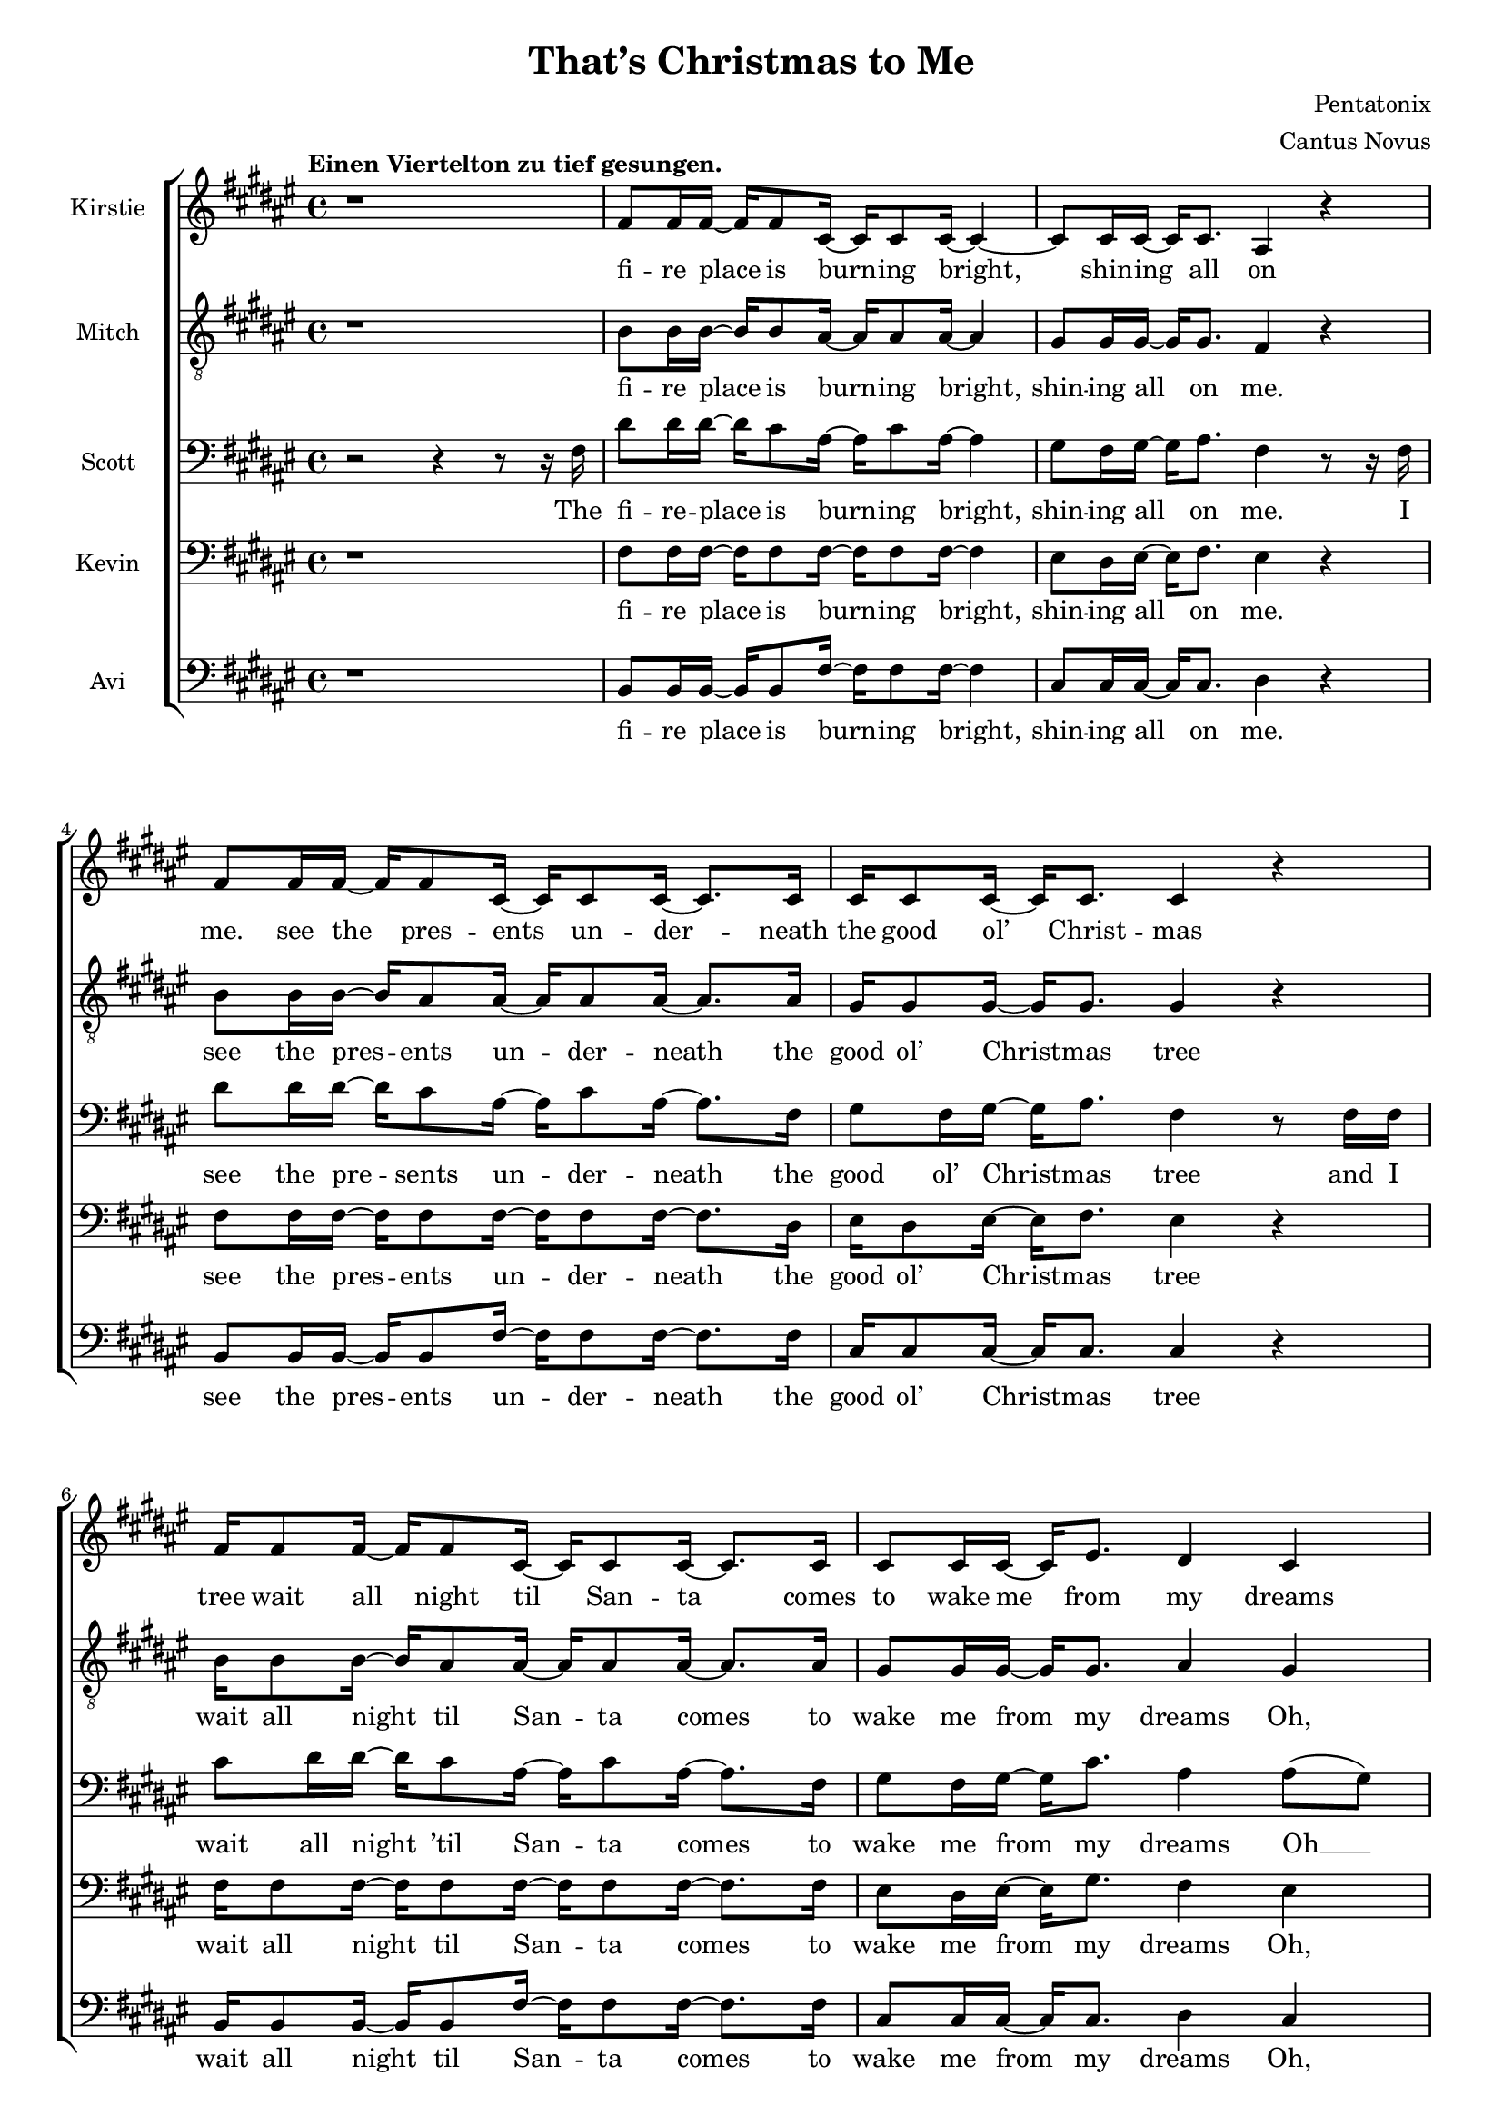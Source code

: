 \version  "2.19.59"
#(set-global-staff-size 17)

\header {
  title = "That’s Christmas to Me"
  composer = "Pentatonix"
  arranger = "Cantus Novus"
  tagline = ##f
}

global = { \key fis \major \time 4/4 }

KirstieMusic = \relative c' {
  \tempo "Einen Viertelton zu tief gesungen." \clef "treble"
  r1 | fis8 fis16 fis~ fis fis8 cis16~ cis cis8 cis16~ cis4~ |
  cis8 cis16 cis16~ cis cis8. ais4 r |
  fis'8 fis16 fis~ fis fis8 cis16~ cis cis8 cis16~ cis8. cis16 |
  cis16 cis8 cis16~ cis cis8. cis4 r |
  fis16 fis8 fis16~ fis fis8 cis16~ cis cis8 cis16~ cis8. cis16 |
  cis8 cis16 cis~ cis eis8. dis4 cis | b r cis8. cis16~ cis cis8. fis,2. r4 |
  fis'8 fis16 fis~ fis fis8 cis16~ cis cis8 cis16~ cis8. cis16 |
  \barNumberCheck #11 eis8 dis16 eis~ eis fis8. dis4 r |
  fis8 fis16 fis~ fis fis8 cis16~ cis cis8 cis16~ cis8. cis16 |
  cis8 cis16 cis~ cis cis8. cis4 r |
  fis16 fis8 fis16~ fis fis8 cis16~ cis cis8 cis16~ cis8. cis16 |
  cis8 cis16 cis~ cis eis8. dis4 cis |
  dis r8 dis cis8. cis16~ cis cis8. | fis,2. r4 | dis'4 dis dis2 |
  ais8. b16~ b b8. ais4 cis~ cis1 | ais4( dis) fis( eis) |
  \barNumberCheck #22 fis8 fis16 fis~ fis fis8. fis8 fis16 fis~ fis fis8. |
  eis4( gis fis) eis | dis r eis8. eis16~ eis eis8. | fis1 |
  fis4 r eis8. eis16~ eis eis8. | fis,2. r4 | fis'1( | eis2 fis4 eis) |
  \barNumberCheck #30 fis1( | eis2) eis4( dis8) eis |
  fis8 fis16 fis~ fis fis8 cis16~ cis cis8 cis16~ cis8 cis16 cis |
  eis8 dis16 eis~ eis gis8. fis4 eis | dis r cis2 |
  cis4( eis) fis( gis) | fis fis fis2 | fis8. fis16~ fis fis8. fis2 | eis1 |
  dis4( eis fis eis) | \barNumberCheck #40
  fis8 fis16 fis~ fis fis8. fis8 fis16 fis~ fis fis8. | eis4( gis fis) eis |
  dis r eis8. eis16~ eis eis8. | fis1 | dis4 r eis8. eis16~ eis eis8. | fis2 r |
  r4 r16 cis8. dis2 | r4 r16 gis,8. ais2 | r4 r16 dis8. eis2 |
  r4 r16 eis8. fis4 eis | dis dis fis b | ais( gis fis) eis |
  \barNumberCheck #52 dis r16 fis,16 ais8 gis8. fis16~ fis eis8. |
  fis4( gis ais8 cis) dis( eis) | fis4 fis4 fis8. dis16~ dis fis8. |
  cis4 r r8 ais8 cis fis, | fis'4 eis dis8 cis16 cis~ cis cis8 ais16~ |
  ais2 r4 eis' | fis8 fis16 fis~ fis fis8 fis16~ fis fis8 fis16~ fis fis8. |
  eis4( gis fis) dis8 dis8 | cis4 dis eis8. eis16~ eis eis8. | dis4( fis ais2) |
  fis4 r16 fis,16 ais8 gis8. fis16~ fis eis8. | fis2. r4 \bar "|."
}

KirstieWords = \lyricmode {
  fi -- re place is burn -- ing bright, shin -- ing all on me. see the pres -- ents
  un -- der -- neath the good ol’ Christ -- mas tree wait all night til San -- ta
  comes to wake me from my dreams Oh, why? Christ -- mas to me. see the
  chil -- dren play out -- side like an -- gels in the snow mom and dad -- dy
  share a kiss un -- der the mis -- tle -- toe cher -- ish all these sim -- ple
  things wher -- ev -- er we may be Oh, why? that’s Christ -- mas to me.
  Christ -- mas song song in my heart Ah __ Oh __ Ah __ all the stock -- ings
  by the Christ -- mas tree __ Oh, why? Christ -- mas to me __ why? Christ -- mas
  to me Ooo __ Ooo __ Oh, the on -- ly gift I’ll ev -- er need is the joy of
  fa -- mi -- ly Oh, why? Ooo  oh __ ah __ Christ -- mas song song in my heart
  Ah Oh __ all the stock -- ings by the Christ -- mas tree __ Oh, why?
  Christ -- mas to me. why? Christ -- mas to me. dm dm dm dm dm dm
  dm All the joy that makes us sing __ Oh, why? cause that’s Christ -- mas to
  me __ oh __ Christ -- mas song in my heart I’ve got the can -- dles glow -- ing
  in the dark __ oh years to come we’ll al -- ways know one thing __ that’s the
  love that Christ -- mas can bring __ why? Cause that’s Christ -- mas to me.
}

MitchMusic = \relative c' {
  \clef "treble_8"
  r1 | b8 b16 b~ b b8 ais16~ ais ais8 ais16~ ais4 |
  gis8 gis16 gis~ gis gis8. fis4 r |
  b8 b16 b~ b ais8 ais16~ ais ais8 ais16~ ais8. ais16 |
  gis16 gis8 gis16~ gis gis8. gis4 r |
  b16 b8 b16~ b ais8 ais16~ ais ais8 ais16~ ais8. ais16 |
  gis8 gis16 gis16~ gis gis8. ais4 gis | fis r gis8. gis16~ gis gis8. |
  fis2. r4 | b8 b16 b~ b ais8 ais16~ ais ais8 ais16~ ais8. ais16 |
  \barNumberCheck #11 cis8 cis16 cis16~ cis cis8. ais4 r |
  b8 b16 b~ b ais8 ais16~ ais ais8 ais16~ ais8. ais16 |
  gis8 gis16 gis~ gis gis8. gis4 r |
  b16 b8 b16~ b ais8 ais16~ ais ais8 ais16~ ais8. ais16 |
  gis8 gis16 gis~ gis gis8. ais4 gis |
  fis r8 ais8 gis8. gis16~ gis gis8. | fis2 r8 fis ais cis |
  dis4 dis dis8( eis16) fis~ fis fis,8. | ais2 r8 ais cis fis, |
  gis4 gis gis8 gis16 ais~ ais cis8 fis,16(~ | fis8 dis4.) r8 fis ais cis |
  \barNumberCheck #22 dis dis16 dis~ dis dis8. dis8 dis16 eis~ eis dis( cis8) |
  cis4( eis8 dis dis4) ais8( gis16 fis) |
  fis16( dis8.) r16 dis ais'8 gis8. fis16~ fis eis8. |
  ais4( dis fis) ais8( gis16 fis) |
  fis16( dis8.) r16 dis16 ais8 gis8. fis16~ fis eis8. | fis2. r4 |
  dis'2( cis~ | cis1) | dis2( cis~ | cis) cis4. cis8 |
  \barNumberCheck #32 b8 b16 b~ b b8 ais16~ ais ais8 ais16~ ais8 ais16 ais |
  cis8 cis16 cis~ cis cis8. dis4 cis |
  b r16 fis16 ais8 gis8. fis16~ fis eis8. | fis2 r8 fis ais cis |
  dis4 dis dis8( eis16) fis~ fis fis,8. ais2 r8 ais cis fis, |
  gis4 gis gis8 gis16 ais~ ais cis8 fis,16(~ | fis8 dis4.) r8 fis ais cis |
  dis8 dis16 dis~ dis dis8. dis8 dis16 eis~ eis dis( cis8) |
  \barNumberCheck #41 cis4( eis8 dis8 dis4) ais8( gis16 fis) |
  fis16( dis8.) r16 dis16 ais'8 gis8. fis16~ fis eis8. |
  ais4( dis fis) ais,8( gis16 fis) |
  fis( dis) r8 r16 dis ais'8 gis8. fis16~ fis eis8. | fis2 r8 fis( ais cis |
  dis4. cis8 dis4 fis | ais,2) r8 ais8( cis fis, | gis4. fis8 gis4 cis |
  ais2) r8 fis8 ais cis |
  dis dis16 dis~ dis dis8 dis16~ dis dis8 eis16~ eis dis16( cis8) |
  \barNumberCheck #51 cis4( eis dis8~ dis4) ais8( |
  gis) fis16( dis8.) r16 dis16 ais'8 gis8. fis16~ fis eis16~ | 8 fis4. r8 fis ais cis |
  dis4 dis dis8( eis16) fis~ fis fis,8. | ais4 r r8 ais cis fis, |
  gis4 gis gis8 gis16 ais~ ais cis8 fis,16(~ | fis8 dis4.) r8 fis ais cis |
  dis8 dis16 dis~ dis dis8 dis16~ dis dis8 eis16~ eis dis16( cis8) |
  cis4( eis8 dis~ dis4) ais8 gis |
  \barNumberCheck #60 fis8( dis) fis( ais) gis8. fis16~ fis eis8. |
  ais4( dis fis) ais,8( gis) |
  fis16( dis8.) r16 dis16 ais'8 gis8. fis16~ fis eis8. | fis2. r4
}

MitchWords = \lyricmode {
  fi -- re place is burn -- ing bright, shin -- ing all on me. see the pres -- ents
  un -- der -- neath the good ol’ Christ -- mas tree wait all night til San -- ta
  comes to wake me from my dreams Oh, why? Christ -- mas to me. see the
  chil -- dren play out -- side like an -- gels in the snow mom and dad -- dy
  share a kiss un -- der the mis -- tle -- toe cher -- ish all these sim -- ple
  things wher -- ev -- er we may be Oh, why? that’s Christ -- mas to me.
  I’ve got this Christ -- mas song in my heart __ I’ve got the can -- dles glow
  -- ing in the dark__ I’m hang -- ing all the stock -- ings by the Christ -- mas
  tree __ Oh, __ why? cause that’s Christ -- mas to me __ Oh, __ why? cause
  that’s Christ -- mas to me. Ooo __ Ooo __ Oh, the on -- ly gift I’ll ev -- er
  need is the joy of fa -- mi -- ly Oh, why? cause that’s Christ -- mas to me.
  I’ve got this Christ -- mas song __ in my heart I’ve got the can -- dles
  glow -- ing in the dark __ I’m hang -- ing all the stock -- ings by the
  Christ -- mas tree __ Oh, why? cause that’s Christ -- mas to me. __ Oh, why?
  Cause that’s Christ -- mas to me. Ooo __ Ooo __ Oh, all the joy that fills our
  hearts and makes us sing __ Oh, __ why? cause that’s Christ -- mas to me.
  I’ve got this Christ -- mas song in my heart I’ve got the can -- dles
  glow -- ing in the dark __ and then for years to come we’ll al -- ways
  know one thing __ that’s the love that Christ -- mas can bring __
  Oh, why?
  Cause that’s Christ -- mas to me.
}

KevinMusic = \relative c {
  \clef "bass"
  r1 | fis8 fis16 fis~ fis fis8 fis16~ fis fis8 fis16~ fis4 |
  eis8 dis16 eis~ eis fis8. eis4 r |
  fis8 fis16 fis~ fis fis8 fis16~ fis fis8 fis16~ fis8. dis16 |
  eis16 dis8 eis16~ eis fis8. eis4 r |
  fis16 fis8 fis16~ fis fis8 fis16~ fis fis8 fis16~ fis8. fis16 |
  eis8 dis16 eis~ eis gis8. fis4 eis |
  dis r eis8. fis16~ fis eis8. | fis2. r4 |
  \barNumberCheck #10 fis8 fis16 fis~ fis fis8 fis16~ fis fis8 fis16~ fis8. fis16 |
  gis8 gis16 gis~ gis gis8. fis4 r |
  fis8 fis16 fis~ fis fis8 fis16~ fis fis8 fis16~ fis8. fis16 |
  eis8 dis16 eis~ eis fis8. dis4 r4 |
  fis16 fis8 fis16~ fis fis8 fis16~ fis ais8 fis16~ fis8. dis16 |
  eis8 dis16 dis~ dis gis8. fis4 eis |
  fis r8 fis8 fis8. fis16~ fis eis8. | fis2 r8 fis fis fis |
  fis4 fis fis2 | cis8. dis16~ dis dis8. cis4 fis4( | eis1) |
  \barNumberCheck #21 dis4( fis) ais( gis) |
  fis8 fis16 fis~ fis fis8. fis8 fis16 fis~ fis fis8. |
  eis2( ais4) gis | fis r gis8. gis16~ gis gis8. |
  dis4( fis ais2) | fis4 r gis8. gis16~ gis gis8. | fis2. r4 |
  \barNumberCheck #28 fis1( | eis2 fis) | dis1( | eis2) gis4( fis8) gis |
  fis fis16 fis~ fis fis8 gis16~ gis gis8 gis16~ gis8 fis16 fis |
  gis8 gis16 gis~ gis gis8. ais4 gis | fis r fis2 | fis4( gis) ais( gis) |
  fis4 fis fis2 | cis8. dis16~ dis dis8. cis4 fis( | gis1) |
  \barNumberCheck #39 fis4( gis ais gis) |
  fis8 fis16 fis~ fis fis8. fis8 fis16 fis~ fis fis8. | eis2( ais4) gis |
  fis r gis8. gis16~ gis gis8. dis4( fis ais2) | fis4 r gis8. gis16~ gis gis8. |
  fis2 r | r8 fis~ fis8. fis16~ fis2 | r8 cis~ cis8. cis16~ cis2 |
  \barNumberCheck #48
  r8 gis'( 8.) gis16~ gis2 | r8 ais4. ais4 gis | fis ais b dis |
  cis2( ais4) gis | fis4 r16 dis16 ais'8 gis8. fis16~ fis eis8. |
  fis2. gis4 | fis fis fis8. fis16~ fis fis8. |
  cis4 r r8 ais'8 cis fis, | eis4 eis eis8 eis16 fis~ fis gis8 fis16~ |
  \barNumberCheck #57 fis4 r r gis |
  fis8 fis16 fis~ fis fis8 fis16~ fis fis8 fis16~ fis fis8. |
  gis2( fis4) fis8 fis | dis4 fis gis8. gis16~ gis gis8. | fis4( ais gis2) |
  dis4 r16 dis16 ais'8 gis8. fis16~ fis eis8. | fis2. r4 |
}

KevinWords = \lyricmode {
  fi -- re place is burn -- ing bright, shin -- ing all on me. see the pres -- ents
  un -- der -- neath the good ol’ Christ -- mas tree wait all night til San -- ta
  comes to wake me from my dreams Oh, why? Christ -- mas to me. see the
  chil -- dren play out -- side like an -- gels in the snow mom and dad -- dy
  share a kiss un -- der the mis -- tle -- toe cher -- ish all these sim -- ple
  things wher -- ev -- er we may be Oh, why? that’s Christ -- mas to me.
  I’ve got this Christ -- mas song song in my heart Ah __ Oh __ Ah __ all
  the stock -- ings by the Christ -- mas tree __ Oh, why? Christ -- mas to me __
  why? Christ -- mas to me Ooo __ Ooo __ Oh, the on -- ly gift I’ll ev -- er
  need is the joy of fa -- mi -- ly Oh, why? Ooo oh __ ah __ Christ -- mas song
  song in my heart, Ah __ Oh __ all the stock -- ings by the Christ -- mas tree __
  Oh, why? Christ -- mas to me. __ why? Christ -- mas to me. dm __ dm
  dm __ dm __ dm __ dm __ dm All the joy that makes us sing __ Oh, why? cause
  that’s Christ -- mas to me __ oh Christ -- mas song in my heart I’ve got the
  can -- dles glow -- ing in the dark __ oh years to come we’ll al -- ways know one
  thing __ that’s the love that Christ -- mas can bring __ why?
  Cause that’s Christ -- mas to me.
}

ScottMusic = \relative c {
  \clef "bass"
  r2 r4 r8 r16 fis16 |
  dis'8 dis16 dis16~ dis16 cis8 ais16~ ais16 cis8
  ais16~ ais4 | gis8 fis16 gis16~ gis16 ais8. fis4 r8 r16 fis16 |
  dis'8 dis16 dis16~ dis16 cis8 ais16~ ais cis8 ais16~ ais8. fis16 |
  gis8 fis16 gis16~ gis16 ais8. fis4 r8 fis16 fis16 |
  cis'8 dis16 dis16~ dis cis8 ais16~ ais cis8 ais16~ ais8. fis16 |
  gis8 fis16 gis~ gis cis8. ais4 ais8( gis) |
  fis16( dis8) r dis16 ais'8 gis8. fis16~ fis eis8. |
  fis2. r8 fis |
  dis'8 dis16 dis~ dis cis8 ais16~ ais cis8 ais16~ ais8. fis16 |
  \barNumberCheck #11 gis8 fis16 gis~ gis ais8. fis4 r8 fis |
  dis'8 dis16 dis~ dis cis8 ais16~ ais cis8 ais16~ ais8. ais16 |
  gis8 fis16 gis~ gis ais8. gis4 r8 fis16 fis |
  cis' dis8 dis16~ dis cis8 ais16~ ais cis8 ais16~ ais8. fis16 |
  gis8 fis16 gis~ gis cis8. ais4 ais8( gis16 fis) |
  fis4 r16 dis ais'8 gis8. fis16~ fis eis8. | fis2 r2 | b4 b b2 |
  fis8. fis16~ fis fis8. fis4 ais( | gis1) | fis4( ais) dis( cis) |
  \barNumberCheck #22 b8 b16 b~ b b8. b8 b16 b~ b b8. | ais4( cis dis) cis |
  cis r cis8. cis16~ cis cis8. | fis,4( ais dis2) |
  b4 r cis8. cis16~ cis cis8. | fis,2. r4 | b2( ais | gis ais) | b( ais |
  \barNumberCheck #31 gis) cis4. cis8 |
  dis8 dis16 dis~ dis cis8 ais16~ ais cis8 ais16~ ais8 fis16 fis |
  gis8 fis16 gis~ gis cis8. ais4 ais8( gis) | fis16( dis) r8 r4 gis2 |
  ais4( cis) cis2 | b4 b b2 | ais8. b16~ b b8. ais4 cis~ cis1 |
  ais4( cis dis cis) | b8 b16 b~ b b8. b8 b16 b~ b b8. |
  ais4( cis dis) cis | cis r cis8. cis16~ cis cis8. | fis,4( ais dis2) |
  \barNumberCheck #44 cis4 r cis8. cis16~ cis cis8. fis,2 r | r8 r16 b~ b2 b4 |
  r8 r16 fis~ fis2 fis4 | r8 r16 cis'~ cis2 cis4 | r8 r16 dis~ dis4 dis dis |
  b cis dis fis | eis2( dis4) cis | cis r16 fis,16 ais8 gis8. fis16~ fis eis8. |
  fis4( gis ais) cis | b ais gis8( fis16) fis~ fis gis8. |
  \barNumberCheck #55 gis4 r4 r8 ais cis fis, |
  cis'4 cis cis8 cis16 cis~ cis cis8 ais16~ ais4 r4 r8 fis8 ais cis |
  b8 b16 b~ b b8 b16~ b b8 cis16~ cis b8. | ais4( cis ais) ais8 gis |
  fis4 ais cis8. cis16~ cis cis8. | fis,4( ais dis2) |
  cis4 r16 dis,16 ais'8 gis8. fis16~ fis eis8. | fis2. r4 |
}

ScottWords = \lyricmode {
  The fi -- re -- place is burn -- ing bright, shin -- ing all on me. I see the
  pre -- sents un -- der -- neath the good ol’ Christ -- mas tree and I wait all
  night ’til San -- ta comes to wake me from my dreams Oh __ why? cause that’s
  Christ -- mas to me I see the chil -- dren play out -- side __ like an --
  gels in the snow while mom and dad -- dy share a kiss __ un -- der the mis --
  tle -- toe and we’ll cher -- ish all these sim -- ple things wher -- ev -- er
  we may be Oh, __ why? cause that’s Christ -- mas to me. Christ -- mas
  song song in my heart Ah __ Oh __ Ah __ all the stock -- ings by the Christ
  -- mas tree __ Oh, why? Christ -- mas to me __ why? Christ -- mas to me Ooo
  __ Ooo __ Oh, the on -- ly gift I’ll ev -- er need is the joy of fa -- mi -- ly
  Oh, why? Ooo oh __ ah __ Christ -- mas song -- song in my heart
  Ah, __ Oh __ all the stock -- ings by the Christ -- mas tree __ Oh, why?
  Christ -- mas to me. __ why? Christ -- mas to me. dm dm dm __ dm dm __ dm dm
  All the joy that makes us sing __ Oh, why? cause that’s Christ -- mas to me __
  oh Christ -- mas song __ in my heart I’ve got the can -- dles glow -- ing in
  the dark __ and then for years to come we’ll al -- ways know one thing __ that’s
  the love that Christ -- mas can bring __ why?
  Cause that’s Christ -- mas to me.
}

AviMusic = \relative c {
  \clef "bass"
  r1 | b8 b16 b~ b b8 fis'16~ fis fis8 fis16~ fis4 |
  cis8 cis16 cis~ cis cis8. dis4 r |
  b8 b16 b~ b b8 fis'16~ fis fis8 fis16~ fis8. fis16 |
  cis16 cis8 cis16~ cis cis8. cis4 r |
  b16 b8 b16~ b b8 fis'16~ fis fis8 fis16~ fis8. fis16 |
  cis8 cis16 cis~ cis cis8. dis4 cis |
  b r cis8. cis16~ cis cis8. | fis2. r4 |
  b,8 b16 b~ b b8 fis'16~ fis fis8 fis16~ fis8. fis16 |
  cis8 cis16 cis~ cis cis8. dis4 r |
  b8 b16 b~ b b8 fis'16~ fis fis8 fis16~ fis8. fis16 |
  cis8 cis16 cis~ cis gis8. cis,4 r |
  b'16 b8 b16~ b b8 fis'16~ fis fis8 fis16~ fis8. fis16 |
  cis8 cis16 cis~ cis cis8. dis4 cis |
  b r8 b cis8. cis16~ cis cis8. | fis2 r2 | b,4 b b2 |
  fis8. fis16~ fis fis8. fis4( ais) | cis cis cis2 | dis fis,4( ais) |
  b8 b16 b16~ b b8. b8 b16 b~ b b8. | ais2( dis4) cis |
  b r cis8. cis16~ cis c8. | dis4( cis c2) | b4 r cis8. cis16~ cis cis8. |
  fis2. r8 r16 fis,16 |
  dis'16 dis8 dis16~ dis cis8 ais16~ ais cis8 ais16~ ais fis8. |
  gis16 fis8 gis16~ gis fis8 ais16~ ais4 r8 fis16 fis |
  dis'8 dis16 dis~ dis cis8 ais16~ ais cis8 ais16~ ais8. fis16 |
  gis16 fis8 gis16~ gis cis8. cis2 |
  b8 b16 b~ b b8 ais16~ ais ais8 ais16~ ais8 ais16 ais |
  cis8 cis16 cis~ cis eis8. dis4 cis | b r cis2( | fis,) fis'4( ais,) |
  b b b2 | fis8. fis16~ fis fis8. fis4  ais4 | cis cis cis2 |
  dis4( ais dis, ais') | b8 b16 b~ b b8. b8 b16 b~ b b8. | ais2( dis4) cis |
  b r cis8. cis16~ cis cis8. | dis4( cis c2) | b4 r cis8. cis16~ cis cis8. |
  fis2 r | b,2. b4 | fis2. fis4 | cis'2. cis4 | dis2 dis4 cis |
  b2 b4 cis8( b) | ais2( dis4) cis |
  b4 r16 dis16 ais'8 gis8. fis16~ fis eis8. | fis4( eis dis8 cis) ais( fis) |
  b4 b b8. b16~ b b8. | fis4 r r8 ais' cis fis, |
  cis4 cis cis8 cis16 cis~ cis cis8 dis16~ dis4 r r cis4 |
  b8 b16 b~ b b8 b16~ b b8 b16~ b b8. | ais4( cis dis) cis8 cis |
  b4 b cis8. cis16~ cis cis8. | dis4( cis c2) |
  b4 r16 fis'16 ais8 gis8. fis16~ fis eis8. | fis2. r4 |
}

AviWords = \lyricmode {
  fi -- re place is burn -- ing bright, shin -- ing all on me. see the pres -- ents
  un -- der -- neath the good ol’ Christ -- mas tree wait all night til San -- ta
  comes to wake me from my dreams Oh, why? Christ -- mas to me. see the
  chil -- dren play out -- side like an -- gels in the snow mom and dad -- dy
  share a kiss un -- der the mis -- tle -- toe cher -- ish all these sim -- ple
  things wher -- ev -- er we may be Oh, why? that’s Christ -- mas to me.
  Christ -- mas song song in my heart __ can -- dles glow Oh Ah __ all
  the stock -- ings by the Christ -- mas tree __ Oh, why? Christ -- mas to me __
  why? Christ -- mas to me. I lis -- ten for the thud of rein -- deer wal --
  king on the roof as I fall a -- sleep to lul -- la -- bies the mor -- ning’s com
  -- ing soon on -- ly gift I’ll ev -- er need is the joy of fa -- mi -- ly Oh,
  why? Ooo __ Ah __ Christ -- mas song song in my heart, Ah can -- dles glow
  Oh __ all the stock -- ings by the Christ -- mas tree __ Oh, why? Christ -- mas
  to me. __ why? Christ -- mas to me. dm dm dm dm dm dm dm All the
  joy __ makes us __ sing __ Oh, why? cause that’s Christ -- mas to me __ oh __
  Christ -- mas song in my heart I’ve got the can -- dles glow -- ing in the dark __
  oh years to come we’ll al -- ways know one thing __ that’s the love that
  Christ -- mas can bring __ why?
  Cause that’s Christ -- mas to me.
}

\score {
  \new ChoirStaff <<
    \new Staff \with { instrumentName = #"Kirstie" } { \global \KirstieMusic }
    \addlyrics \KirstieWords

    \new Staff \with { instrumentName = #"Mitch" } { \global \MitchMusic }
    \addlyrics \MitchWords

    \new Staff \with { instrumentName = #"Scott" } { \global \ScottMusic }
    \addlyrics \ScottWords

    \new Staff \with { instrumentName = #"Kevin" } { \global \KevinMusic }
    \addlyrics \KevinWords

    \new Staff \with { instrumentName = #"Avi" } { \global \AviMusic }
    \addlyrics \AviWords
  >>
}
